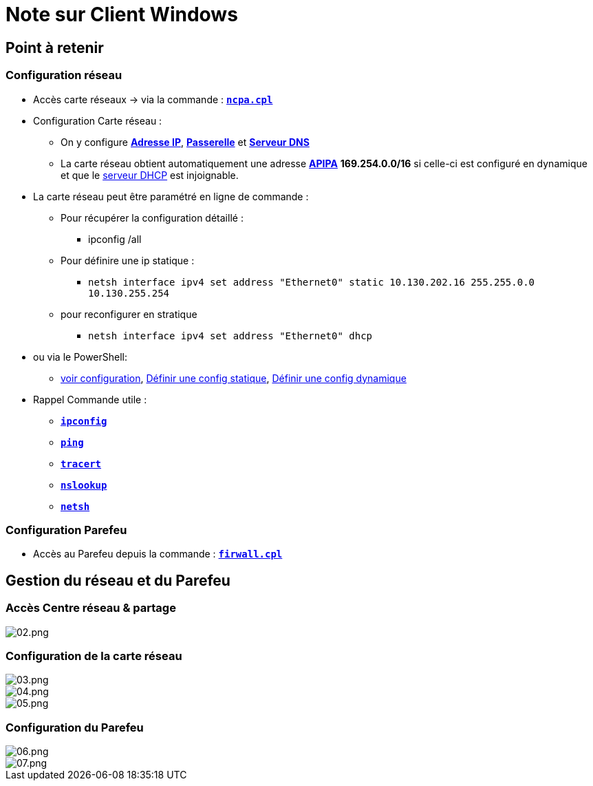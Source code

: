 = Note sur Client Windows

== Point à retenir

=== Configuration réseau
* Accès carte réseaux -> via la commande : link:/lexique/N/ncpa-cpl[`*ncpa.cpl*`]
* Configuration Carte réseau :
** On y configure link:/lexique/I/IP[*Adresse IP*], link:/lexique/R/Routeur[*Passerelle*] et link:lexique/S/serveur-dns[*Serveur DNS*]
** La carte réseau obtient automatiquement une adresse link:/lexique/A/APIPA[*APIPA*] *169.254.0.0/16* si celle-ci est configuré en dynamique et que le link:/lexique/S/serveur-dhcp[serveur DHCP] est injoignable.
* La carte réseau peut être paramétré en ligne de commande : 
** Pour récupérer la configuration détaillé :
*** ipconfig /all
** Pour définire une ip statique :
*** `netsh interface ipv4 set address "Ethernet0" static 10.130.202.16 255.255.0.0 10.130.255.254`
** pour reconfigurer en stratique
*** `netsh interface ipv4 set address "Ethernet0" dhcp`
* ou via le PowerShell:
** link:/memo/commands/Windows/power-shell/sample/get-netconfig[voir configuration], link:/memo/commands/Windows/power-shell/sample/set-netconfig-static[Définir une config statique], link:/memo/commands/Windows/power-shell/sample/set-netconfig-dhcp[Définir une config dynamique]
* Rappel Commande utile :
** link:/lexique/I/ipconfig[`*ipconfig*`]
** link:/lexique/P/ping[`*ping*`]
** link:/lexique/T/tracert[`*tracert*`]
** link:/lexique/N/Nslookup[`*nslookup*`]
** link:/lexique/N/netsh[`*netsh*`]

=== Configuration Parefeu

* Accès au Parefeu depuis la commande : link:lexique/F/firwall-cpl[`*firwall.cpl*`]

== Gestion du réseau et du Parefeu

=== Accès Centre réseau & partage

image::/images/notes/eni/tssr/client-windows/02.png[02.png]

=== Configuration de la carte réseau

image::/images/notes/eni/tssr/client-windows/03.png[03.png]

image::/images/notes/eni/tssr/client-windows/04.png[04.png]


image::/images/notes/eni/tssr/client-windows/05.png[05.png]

=== Configuration du Parefeu

image::/images/notes/eni/tssr/client-windows/06.png[06.png]

image::/images/notes/eni/tssr/client-windows/07.png[07.png]